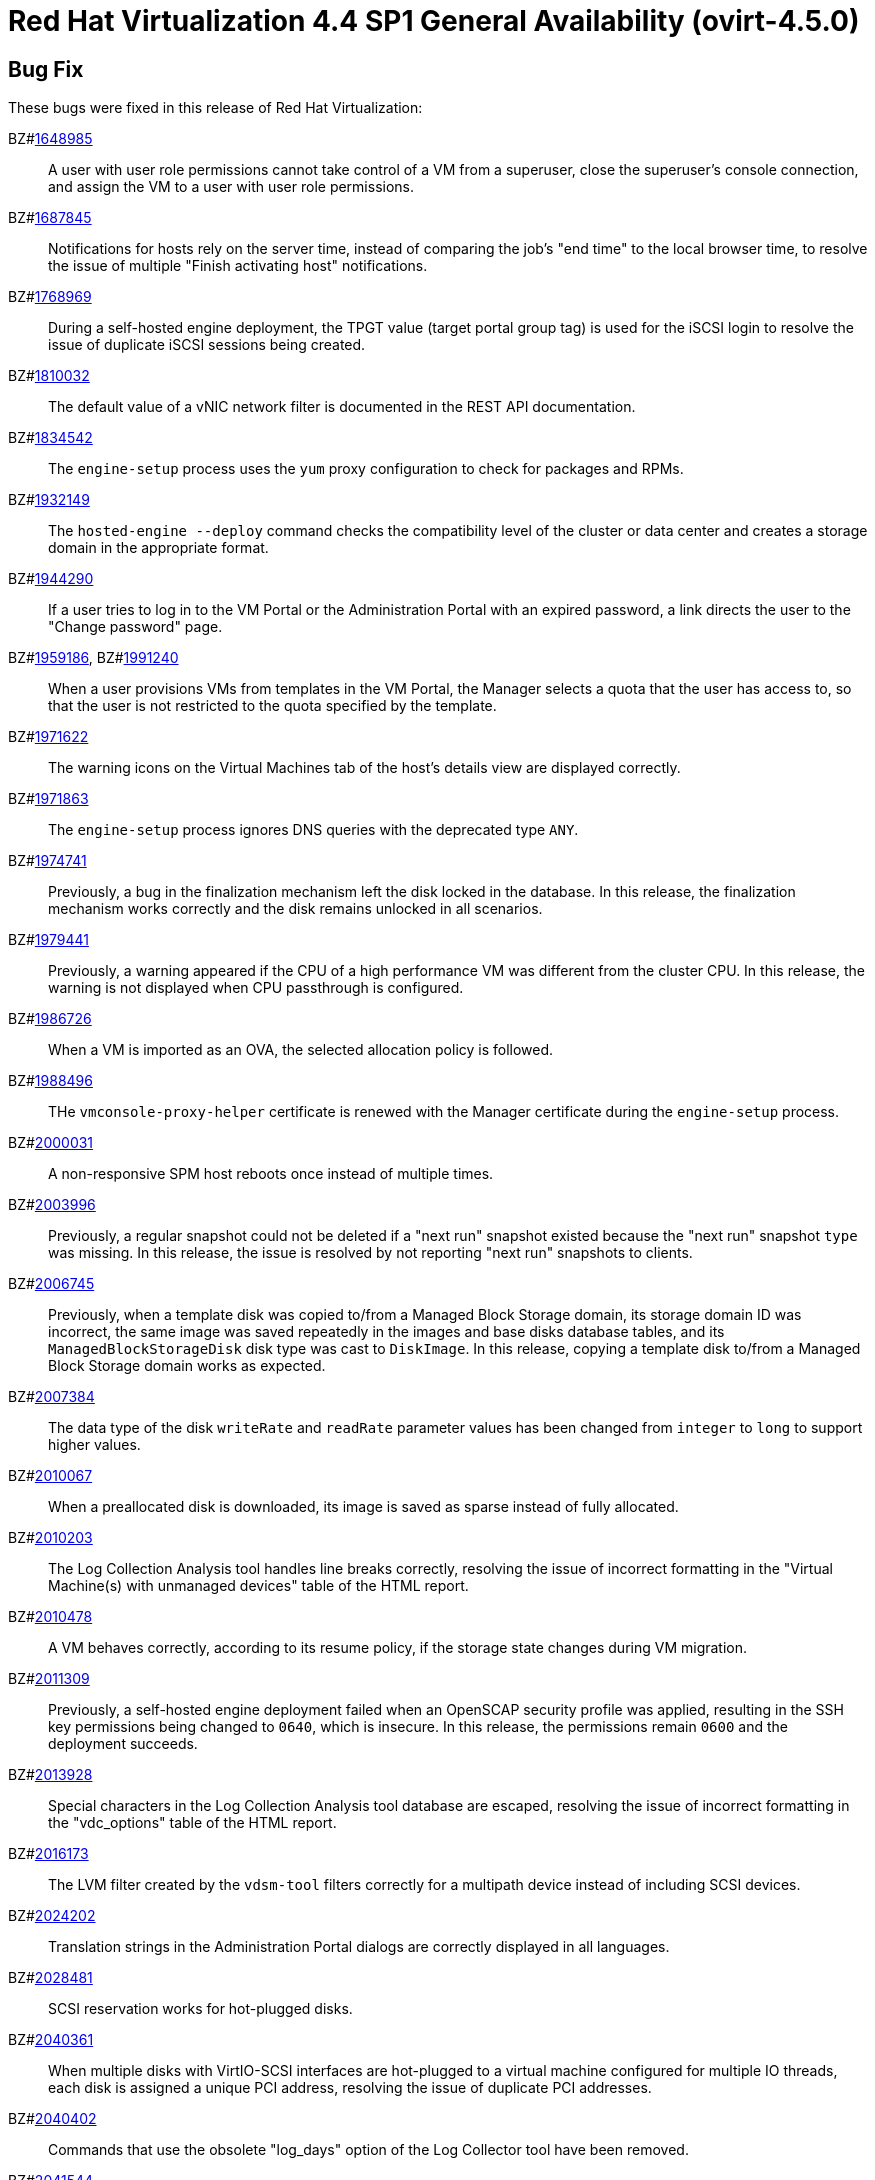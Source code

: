 = Red Hat Virtualization 4.4 SP1 General Availability (ovirt-4.5.0)

== Bug Fix

These bugs were fixed in this release of Red Hat Virtualization:

BZ#link:https://bugzilla.redhat.com/1648985[1648985]::
A user with user role permissions cannot take control of a VM from a superuser, close the superuser's console connection, and assign the VM to a user with user role permissions.

BZ#link:https://bugzilla.redhat.com/1687845[1687845]::
Notifications for hosts rely on the server time, instead of comparing the job's "end time" to the local browser time, to resolve the issue of multiple "Finish activating host" notifications.

BZ#link:https://bugzilla.redhat.com/1768969[1768969]::
During a self-hosted engine deployment, the TPGT value (target portal group tag) is used for the iSCSI login to resolve the issue of duplicate iSCSI sessions being created.

BZ#link:https://bugzilla.redhat.com/1810032[1810032]::
The default value of a vNIC network filter is documented in the REST API documentation.

BZ#link:https://bugzilla.redhat.com/1834542[1834542]::
The `engine-setup` process uses the `yum` proxy configuration to check for packages and RPMs.

BZ#link:https://bugzilla.redhat.com/1932149[1932149]::
The `hosted-engine --deploy`  command checks the compatibility level of the cluster or data center and creates a storage domain in the appropriate format.

BZ#link:https://bugzilla.redhat.com/1944290[1944290]::
If a user tries to log in to the VM Portal or the Administration Portal with an expired password, a link directs the user to the "Change password" page.

BZ#link:https://bugzilla.redhat.com/1959186[1959186], BZ#link:https://bugzilla.redhat.com/1991240[1991240]::
When a user provisions VMs from templates in the VM Portal, the Manager selects a quota that the user has access to, so that the user is not restricted to the quota specified by the template.

BZ#link:https://bugzilla.redhat.com/1971622[1971622]::
The warning icons on the Virtual Machines tab of the host’s details view are displayed correctly.

BZ#link:https://bugzilla.redhat.com/1971863[1971863]::
The `engine-setup` process ignores DNS queries with the deprecated type `ANY`.

BZ#link:https://bugzilla.redhat.com/1974741[1974741]::
Previously, a bug in the finalization mechanism left the disk locked in the database.
In this release, the finalization mechanism works correctly and the disk remains unlocked in all scenarios.

BZ#link:https://bugzilla.redhat.com/1979441[1979441]::
Previously, a warning appeared if the CPU of a high performance VM was different from the cluster CPU.
In this release, the warning is not displayed when CPU passthrough is configured.

BZ#link:https://bugzilla.redhat.com/1986726[1986726]::
When a VM is imported as an OVA, the selected allocation policy is followed.

BZ#link:https://bugzilla.redhat.com/1988496[1988496]::
THe `vmconsole-proxy-helper` certificate is renewed with the Manager certificate during the `engine-setup` process.

BZ#link:https://bugzilla.redhat.com/2000031[2000031]::
A non-responsive SPM host reboots once instead of multiple times.

BZ#link:https://bugzilla.redhat.com/2003996[2003996]::
Previously, a regular snapshot could not be deleted if a "next run" snapshot existed because the "next run" snapshot `type` was missing. In this release, the issue is resolved by not reporting "next run" snapshots to clients.

BZ#link:https://bugzilla.redhat.com/2006745[2006745]::
Previously, when a template disk was copied to/from a Managed Block Storage domain, its storage domain ID was incorrect, the same image was saved repeatedly in the images and base disks database tables, and its `ManagedBlockStorageDisk` disk type was cast to `DiskImage`. In this release, copying a template disk to/from a Managed Block Storage domain works as expected.

BZ#link:https://bugzilla.redhat.com/2007384[2007384]::
The data type of the disk `writeRate` and `readRate` parameter values has been changed from `integer` to `long` to support higher values.

BZ#link:https://bugzilla.redhat.com/2010067[2010067]::
When a preallocated disk is downloaded, its image is saved as sparse instead of fully allocated.

BZ#link:https://bugzilla.redhat.com/2010203[2010203]::
The Log Collection Analysis tool handles line breaks correctly, resolving the issue of incorrect formatting in the "Virtual Machine(s) with unmanaged devices" table of the HTML report.

BZ#link:https://bugzilla.redhat.com/2010478[2010478]::
A VM behaves correctly, according to its resume policy, if the storage state changes during VM migration.

BZ#link:https://bugzilla.redhat.com/2011309[2011309]::
Previously, a self-hosted engine deployment failed when an OpenSCAP security profile was applied, resulting in the SSH key permissions being changed to `0640`, which is insecure. In this release, the permissions remain `0600` and the deployment succeeds.

BZ#link:https://bugzilla.redhat.com/2013928[2013928]::
Special characters in the Log Collection Analysis tool database are escaped, resolving the issue of incorrect formatting in the "vdc_options" table of the HTML report.

BZ#link:https://bugzilla.redhat.com/2016173[2016173]::
The LVM filter created by the `vdsm-tool` filters correctly for a multipath device instead of including SCSI devices.

BZ#link:https://bugzilla.redhat.com/2024202[2024202]::
Translation strings in the Administration Portal dialogs are correctly displayed in all languages.

BZ#link:https://bugzilla.redhat.com/2028481[2028481]::
SCSI reservation works for hot-plugged disks.

BZ#link:https://bugzilla.redhat.com/2040361[2040361]::
When multiple disks with VirtIO-SCSI interfaces are hot-plugged to a virtual machine configured for multiple IO threads, each disk is assigned a unique PCI address, resolving the issue of duplicate PCI addresses.

BZ#link:https://bugzilla.redhat.com/2040402[2040402]::
Commands that use the obsolete "log_days" option of the Log Collector tool have been removed.

BZ#link:https://bugzilla.redhat.com/2041544[2041544]::
When you select a host to upload, the host list no longer jumps back to the first host if you select a different host.

BZ#link:https://bugzilla.redhat.com/2048546[2048546]::
The Log Collector tool has been modified to use the `sos report` command in order to avoid warning messages caused by the `sosreport` command, which will be deprecated in the future.

BZ#link:https://bugzilla.redhat.com/2050108[2050108]::
The `ovirt-ha-broker` service runs successfully on a host with a DISA STIG profile.

BZ#link:https://bugzilla.redhat.com/2052557[2052557]::
When stateless VMs or VMs that were started in run-once mode are shut down, vGPU devices are properly released.

BZ#link:https://bugzilla.redhat.com/2064380[2064380]::
The VNC console password has been changed from 12 to 8 characters, in compliance with libvirt 8 requirements.

BZ#link:https://bugzilla.redhat.com/2066811[2066811]::
Self-hosted engine deployment succeeds on a host with a DISA STIG profile, which does not allow non-root users to run Ansible playbooks, when the postgres user is replaced by `engine_psql.sh`.

////
BZ#link:https://bugzilla.redhat.com/2067968[2067968]::
CVE-2022-24302: Creating new private key files using `~paramiko.pkey.PKey` subclasses caused a race condition between file creation and mode modification, which can be exploited by an attacker with knowledge of where the Paramiko-using code writes out such files. This problem has been patched with `os.open` and `os.fdopen` to ensure new files are opened with the correct mode. The subsequent explicit `chmod` remains in place to minimize any possible disruption.
////

BZ#link:https://bugzilla.redhat.com/2075852[2075852]::
The correct version of the `nodejs` package is installed.

== Enhancements

This release of Red Hat Virtualization features the following enhancements:

BZ#link:https://bugzilla.redhat.com/977379[977379]::
You can edit and manage iSCSI storage domain connections in the Administration Portal. For example, you can edit a logical domain to point to a different physical storage, which is useful if the underlying LUNs are replicated for backup purposes or if the physical storage address has changed.

BZ#link:https://bugzilla.redhat.com/1616158[1616158]::
The self-hosted engine installation checks that the IP address of the Manager is in the same subnet as the host running the self-hosted engine agent.

BZ#link:https://bugzilla.redhat.com/1624015[1624015]::
You can set a console type globally for all VMs with `engine-config`.

BZ#link:https://bugzilla.redhat.com/1667517[1667517]::
A logged-in user can set the default console type, full screen mode, smart card enablement, `Ctrl+Alt+Del` key mapping, and the SSH key in the VM Portal.

BZ#link:https://bugzilla.redhat.com/1745141[1745141]::
The SnowRidge Accelerator Interface Architecture (AIA) can be enabled by modifying the `extra_cpu_flags` custom property of a virtual machine (`movdiri`, `movdir64b`).

BZ#link:https://bugzilla.redhat.com/1781241[1781241]::
The ability to connect automatically to a VM in the VM Portal has been restored as a configurable option.

BZ#link:https://bugzilla.redhat.com/1849169[1849169]::
The `VCPU_TO_PHYSICAL_CPU_RATIO` parameter has been added to the `Evenly Distributed` scheduling policy to prevent over-utilization of physical CPUs on a host. The value of the parameter reflects the ratio between virtual and physical CPUs.

BZ#link:https://bugzilla.redhat.com/1878930[1878930]::
You can configure a threshold for the minimum number of available MAC addresses in a pool with `engine-config`.

// Commenting out because I don't think this doc text belongs to this BZ.
// BZ#link:https://bugzilla.redhat.com/1883949[1883949]::
// In this release,the following enhancements were made:
// 1. Adding 2 new backup phases:
// - SUCCEEDED
// - FAILED
// 2. Disable 'vm_backups' & 'image_transfers' DB tables cleanup after backup / image transfer operation is over.
// 3. Added DB cleanup scheduled thread to automatically clean backups and image transfers once in a while.
// 4. Minor user experience improvements.

BZ#link:https://bugzilla.redhat.com/1922977[1922977]::
Shared disks are included in the 'OVF_STORE' configuration, which enables VMs to share disks after a storage domain is moved to a new data center and the VMs are imported.

BZ#link:https://bugzilla.redhat.com/1925878[1925878]::
A link to the Administration Portal has been added to all Grafana dashboards.

BZ#link:https://bugzilla.redhat.com/1926625[1926625]::
You can enable HTTP Strict Transport Security after installing the Manager by following the instructions in link:https://access.redhat.com/solutions/1220063[How to enable HTTP Strict Transport Security (HSTS) on Apache HTTPD].

BZ#link:https://bugzilla.redhat.com/1944834[1944834]::
You can set a delay interval for shutting down your VM console session in the Administration Portal to avoid accidental disconnection.

BZ#link:https://bugzilla.redhat.com/1964208[1964208]::
You can create and download a VM screenshot in the Administration Portal.

BZ#link:https://bugzilla.redhat.com/1975720[1975720]::
You can create parallel migration connections. See link:https://www.ovirt.org/develop/release-management/features/virt/parallel-migration-connections.html[Parallel migration connections] for details.

BZ#link:https://bugzilla.redhat.com/1979797[1979797]::
A warning message is displayed if you try to remove a storage domain that contains a volume leased by a VM in a different storage domain.

BZ#link:https://bugzilla.redhat.com/1987121[1987121]::
You can specify vGPU driver parameters as a string, for example, `enable_uvm=1`, for all the vGPUs of a VM by using the vGPU editing dialog. The vGPU editing dialog has been moved from *Host devices* to *VM devices*.

BZ#link:https://bugzilla.redhat.com/1990462[1990462]::
RSyslog can authenticate to Elasticsearch with a user name and password.

BZ#link:https://bugzilla.redhat.com/1991482[1991482]::
A link to the Monitoring Portal has been added to the Administration Portal dashboard.

BZ#link:https://bugzilla.redhat.com/show_bug.cgi?id=1995455[1995455]::
You can use any number of CPU sockets, up to the number of maximum vCPUs, on cluster versions 4.6 and earlier, if the guest OS is compatible.

BZ#link:https://bugzilla.redhat.com/1998255[1998255]::
You can search and filter vNIC profiles by attributes.

BZ#link:https://bugzilla.redhat.com/1998866[1998866]::
Windows 11 is supported as a guest operating system.

BZ#link:https://bugzilla.redhat.com/1999698[1999698]::
The Apache HTTPD SSLProtocol configuration is managed by crypto-policies instead of being set by `engine-setup`.

BZ#link:https://bugzilla.redhat.com/2012830[2012830]::
You can now use the Logical Volume Management (LVM) devices file for managing storage devices instead of LVM filter, which can be complicated to set up and difficult to manage. 

BZ#link:https://bugzilla.redhat.com/2002283[2002283]::
You can set the number of PCI Express ports for VMs with `engine-config`.

BZ#link:https://bugzilla.redhat.com/2020620[2020620]::
You can deploy a self-hosted engine on a host with a DISA STIG profile.

BZ#link:https://bugzilla.redhat.com/2021217[2021217]::
Windows 2022 is supported as a guest operating system.

BZ#link:https://bugzilla.redhat.com/2021545[2021545]::
DataCenter/Cluster compatibility level 4.7 is available for hosts with RHEL 8.6 or later.

BZ#link:https://bugzilla.redhat.com/2023786[2023786]::
If a VM is set with the custom property `sap_agent=true`, hosts that do not have the `vdsm-hook-vhostmd` package installed are filtered out by the scheduler when the VM is started.

BZ#link:https://bugzilla.redhat.com/2029830[2029830]::
You can select either the DISA STIG or the PCI-DSS security profile for the self-hosted engine VM during installation.

BZ#link:https://bugzilla.redhat.com/2030596[2030596]::
The Manager can run on a host with a PCI-DSS security profile.

BZ#link:https://bugzilla.redhat.com/2033185[2033185]::
Cluster level 4.7 supports the e1000e VM NIC type. Because the e1000 driver is deprecated by RHEL 8.0, users should switch to e1000e if possible.

BZ#link:https://bugzilla.redhat.com/2037121[2037121]::
The RHV Image Discrepancy tool displays data center and storage domain names in its output.

BZ#link:https://bugzilla.redhat.com/2040474[2040474]::
The Administration Portal provides better error messages and status and progress indicators during cluster upgrade.

BZ#link:https://bugzilla.redhat.com/2049782[2049782]::
You can set user-specific preferences in the Administration Portal.

BZ#link:https://bugzilla.redhat.com/2054756[2054756]::
A link to the Migration Toolkit for Virtualization documentation has been added to the login screen of the Administration Portal.

BZ#link:https://bugzilla.redhat.com/2058177[2058177]::
The `nvme-cli` package, used by RHEL 8 to manage storage devices, has been added to RHVH.

BZ#link:https://bugzilla.redhat.com/2066042[2066042]::
`ansible-core` package, required by `cockpit-ovirt` has been added to RHVH.

BZ#link:https://bugzilla.redhat.com/2070963[2070963]::
The `rng-tools`, `rsyslog-gnutls`, and `usbguard` packages have been added to `rhvm-appliance` to comply with DISA-STIG profile requirements.

BZ#link:https://bugzilla.redhat.com/2070980[2070980]::
The OVA package manifest has been added to the `rhvm-appliance` RPM.

BZ#link:https://bugzilla.redhat.com/2072881[2072881]::
You can restore a backup of an earlier RHV 4 version to a datacenter/cluster with the current version.

== Release Notes

This section outlines important details about the release, including recommended practices and notable changes to Red Hat Virtualization. You must take this information into account to ensure the best possible outcomes for your deployment.

BZ#link:https://bugzilla.redhat.com/1782056[1782056]::
IPSec for Open Virtual Network is available for hosts with `ovirt-provider-ovn`, `ovn-2021` or later, and `openvswitch2.15` or later.

BZ#link:https://bugzilla.redhat.com/1940824[1940824]::
You can upgrade OVN and OVS 2.11 to OVN 2021 and OVS 2.15.

BZ#link:https://bugzilla.redhat.com/2004852[2004852]::
You can enable VirtIO-SCSI and multiple queues, depending on the number of available vCPUs, when creating a VM with an Ansible playbook.

BZ#link:https://bugzilla.redhat.com/2015796[2015796]::
The current release can be deployed on a host with the RHEL 8.6 DISA STIG OpenSCAP profile.

BZ#link:https://bugzilla.redhat.com/2023250[2023250]::
The host installation and upgrade flows have been updated to enable the `virt:rhel` module during a new installation of the RHEL 8.6 host or upgrade from RHEL 8.5 or earlier.

BZ#link:https://bugzilla.redhat.com/2030226[2030226]::
RHVH can be deployed on a machine with the PCI-DSS security profile.

BZ#link:https://bugzilla.redhat.com/2052686[2052686]::
The current release requires `ansible-core` 2.12.0 or later.

BZ#link:https://bugzilla.redhat.com/2055136[2055136]::
The `virt` DNF module version is set to the RHEL version of the host during the upgrade procedure.

BZ#link:https://bugzilla.redhat.com/2056126[2056126]::
When an internal certificate is due to expire, the Manager creates a warning event 120 days in advance and an alert event 30 days in advance in the audit log. Custom certificates for HTTPS access to the Manager are not checked.

== Deprecated Functionality

The items in this section are either no longer supported, or will no longer be supported in a future release.

BZ#link:https://bugzilla.redhat.com/2016359[2016359]::
The GlusterFS storage type is deprecated because Red Hat Gluster Storage reaches end of life in 2024.

== Removed Functionality

BZ#link:https://bugzilla.redhat.com/2052963[2052963]::
The `systemtap` package has been removed from RHVH.

BZ#link:https://bugzilla.redhat.com/2056937[2056937]::
The RHV appliance is no longer supported. You can update the Manager by running `dnf update` and `engine-setup`.

BZ#link:https://bugzilla.redhat.com/2077545[2077545]::
The `ovirt-iso-uploader` package has been removed from RHV.
